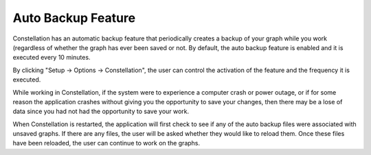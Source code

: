 Auto Backup Feature
```````````````````

Constellation has an automatic backup feature that periodically creates a backup of your graph while you work (regardless of whether the graph has ever been saved or not. By default, the auto backup feature is enabled and it is executed every 10 minutes.

By clicking "Setup → Options → Constellation", the user can control the activation of the feature and the frequency it is executed.

|resources-autosave.png|

While working in Constellation, if the system were to experience a computer crash or power outage, or if for some reason the application crashes without giving you the opportunity to save your changes, then there may be a lose of data since you had not had the opportunity to save your work.

When Constellation is restarted, the application will first check to see if any of the auto backup files were associated with unsaved graphs. If there are any files, the user will be asked whether they would like to reload them. Once these files have been reloaded, the user can continue to work on the graphs.

.. |resources-autosave.png| image:: resources-autosave.png
   :width: 800px
   :height: 400px
   :alt: autosave


.. help-id: au.gov.asd.tac.constellation.graph.file.autosave
